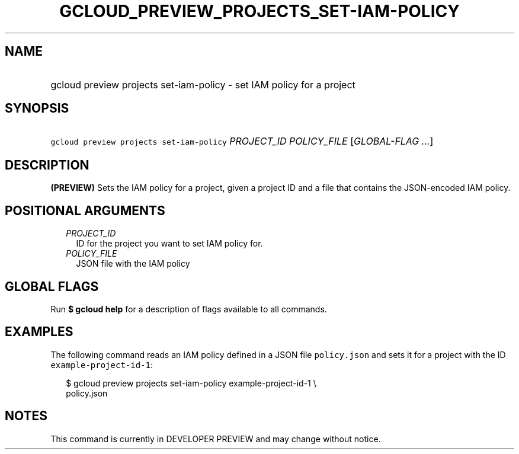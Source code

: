 
.TH "GCLOUD_PREVIEW_PROJECTS_SET\-IAM\-POLICY" 1



.SH "NAME"
.HP
gcloud preview projects set\-iam\-policy \- set IAM policy for a project



.SH "SYNOPSIS"
.HP
\f5gcloud preview projects set\-iam\-policy\fR \fIPROJECT_ID\fR \fIPOLICY_FILE\fR [\fIGLOBAL\-FLAG\ ...\fR]



.SH "DESCRIPTION"

\fB(PREVIEW)\fR Sets the IAM policy for a project, given a project ID and a file
that contains the JSON\-encoded IAM policy.



.SH "POSITIONAL ARGUMENTS"

.RS 2m
.TP 2m
\fIPROJECT_ID\fR
ID for the project you want to set IAM policy for.

.TP 2m
\fIPOLICY_FILE\fR
JSON file with the IAM policy


.RE
.sp

.SH "GLOBAL FLAGS"

Run \fB$ gcloud help\fR for a description of flags available to all commands.



.SH "EXAMPLES"

The following command reads an IAM policy defined in a JSON file
\f5policy.json\fR and sets it for a project with the ID
\f5example\-project\-id\-1\fR:

.RS 2m
$ gcloud preview projects set\-iam\-policy example\-project\-id\-1 \e
    policy.json
.RE



.SH "NOTES"

This command is currently in DEVELOPER PREVIEW and may change without notice.

